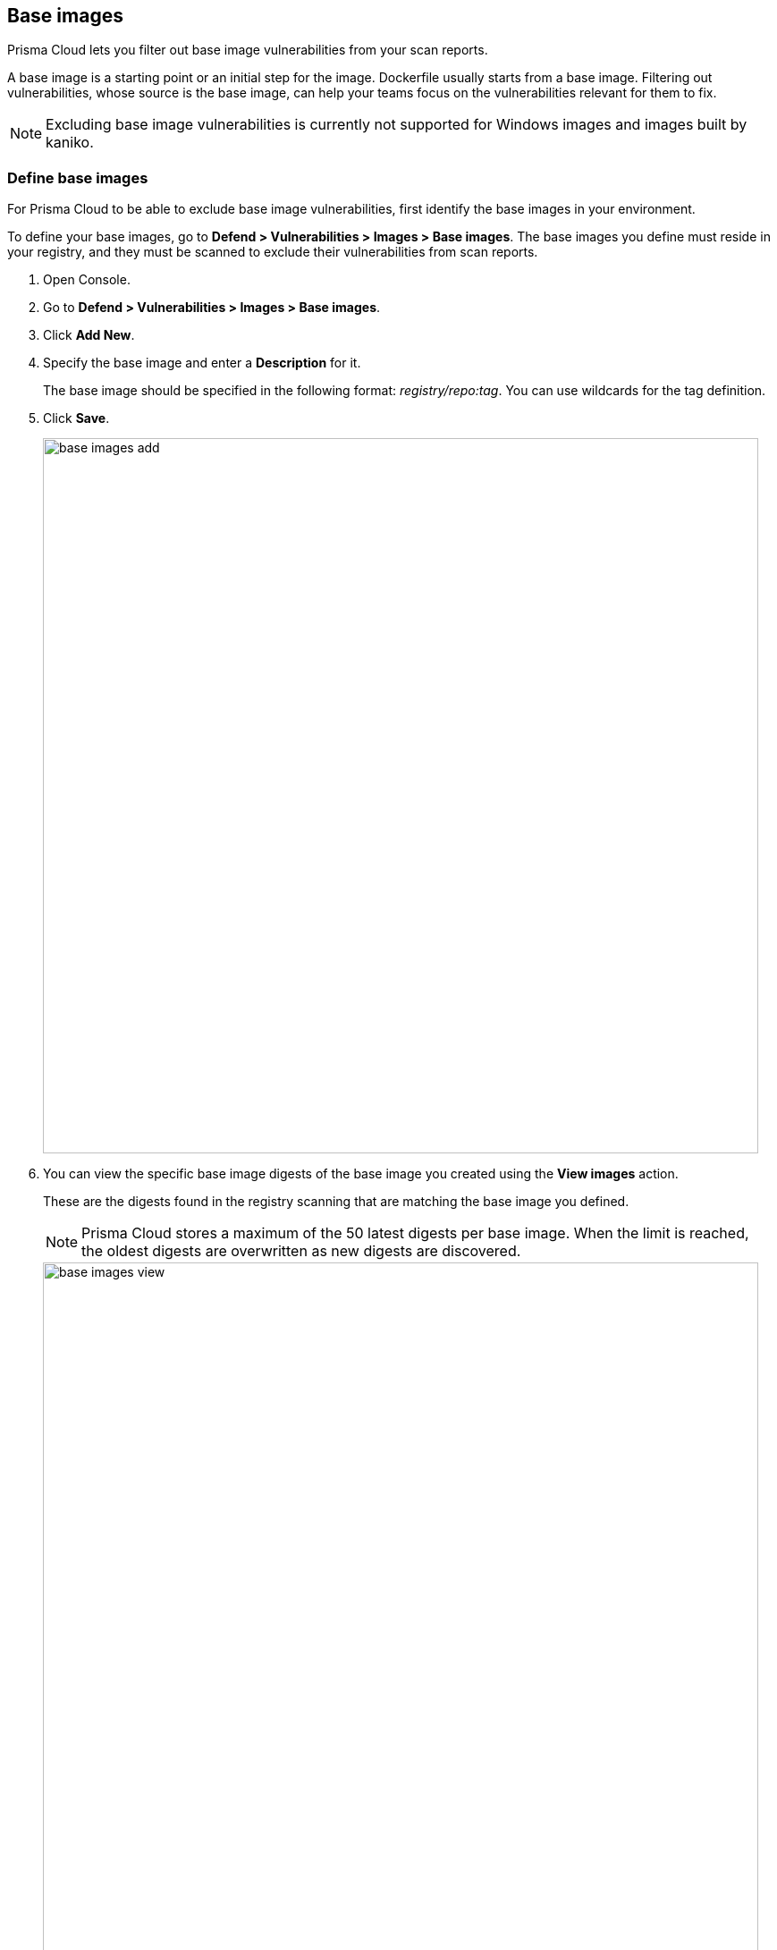 == Base images

Prisma Cloud lets you filter out base image vulnerabilities from your scan reports.

A base image is a starting point or an initial step for the image. Dockerfile usually starts from a base image.
Filtering out vulnerabilities, whose source is the base image, can help your teams focus on the vulnerabilities relevant for them to fix.

NOTE: Excluding base image vulnerabilities is currently not supported for Windows images and images built by kaniko.

[.task]
=== Define base images

For Prisma Cloud to be able to exclude base image vulnerabilities, first identify the base images in your environment.

To define your base images, go to *Defend > Vulnerabilities > Images > Base images*.
The base images you define must reside in your registry, and they must be scanned to exclude their vulnerabilities from scan reports.

[.procedure]
. Open Console.

. Go to *Defend > Vulnerabilities > Images > Base images*.

. Click *Add New*.

. Specify the base image and enter a *Description* for it.
+
The base image should be specified in the following format: _registry/repo:tag_.
You can use wildcards for the tag definition.

. Click *Save*.
+
image::base_images_add.png[width=800]

. You can view the specific base image digests of the base image you created using the *View images* action.
+
These are the digests found in the registry scanning that are matching the base image you defined.
+
NOTE: Prisma Cloud stores a maximum of the 50 latest digests per base image. When the limit is reached, the oldest digests are overwritten as new digests are discovered.
+
image::base_images_view.png[width=800]


[.task]
=== Exclude base images vulnerabilities in the Monitor view

When reviewing the health of the images in your environment, whether they are deployed images, registry images, or images scanned in a CI process, you can exclude the base image's vulnerabilities from the scan results.

NOTE: If you enabled "Exclude base images vulnerabilities" under *Defend > Vulnerabilities > Images > Deployed/CI*, the filter will not yield any results on the scan results monitor.

[.procedure]
. Open the Console, then go to *Monitor > Vulnerabilities > Images > Deployed images/Registries/CI*. 

. Use the *Exclude base images vulns* filter to exclude the vulnerabilities coming from base images. You will see the vulnerability counters changing.
+
image::base_images_before_filter.png[width=800]
+
image::base_images_after_filter.png[width=800]

. Click on an image report to open a detailed report.

. Review the filtered vulnerabilities. For reviewing the base image, use the link at the top of the page.
+
image::base_images_vulnerabilities_tab.png[width=800]

. In the *Layers* tab, the vulnerabilities counters will also exclude base image vulnerabilities, and you'll see an indication for the base image's layers.
+
image::base_images_layers_tab.png[width=800]
